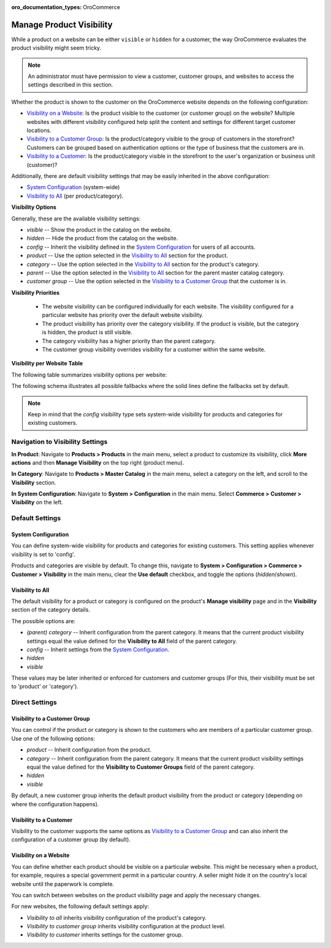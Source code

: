 :oro_documentation_types: OroCommerce

.. _products--product-visibility:

Manage Product Visibility
=========================

.. begin

While a product on a website can be either ``visible`` or ``hidden`` for a customer, the way OroCommerce evaluates the product visibility might seem tricky.

.. note:: An administrator must have permission to view a customer, customer groups, and websites to access the settings described in this section.

Whether the product is shown to the customer on the OroCommerce website depends on the following configuration:

* `Visibility on a Website`_: Is the product visible to the customer (or customer group) on the website? Multiple websites with different visibility configured help split the content and settings for different target customer locations.
* `Visibility to a Customer Group`_: Is the product/category visible to the group of customers in the storefront? Customers can be grouped based on authentication options or the type of business that the customers are in.
* `Visibility to a Customer`_: Is the product/category visible in the storefront to the user's organization or business unit (customer)?

Additionally, there are default visibility settings that may be easily inherited in the above configuration:

* `System Configuration`_ (system-wide)
* `Visibility to All`_ (per product/category).

**Visibility Options**

Generally, these are the available visibility settings:

* *visible* -- Show the product in the catalog on the website.
* *hidden* -- Hide the product from the catalog on the website.
* *config* -- Inherit the visibility defined in the `System Configuration`_ for users of all accounts.
* *product* -- Use the option selected in the `Visibility to All`_ section for the product.
* *category* -- Use the option selected in the `Visibility to All`_ section for the product's category.
* *parent* -- Use the option selected in the `Visibility to All`_ section for the parent master catalog category.
* *customer group* -- Use the option selected in the `Visibility to a Customer Group`_ that the customer is in.

**Visibility Priorities**

 * The website visibility can be configured individually for each website. The visibility configured for a particular website has priority over the default website visibility.

 * The product visibility has priority over the category visibility. If the product is visible, but the category is hidden, the product is still visible.

 * The category visibility has a higher priority than the parent category.

 * The customer group visibility overrides visibility for a customer within the same website.

**Visibility per Website Table**

The following table summarizes visibility options per website:


.. image:: /user/img/products/products/product_visibility/product_visibility.png
   :alt: A table that summarizes visibility options per website

The following schema illustrates all possible fallbacks where the solid lines define the fallbacks set by default.

.. image:: /user/img/products/products/product_visibility/product_visibility_fallbacks.png
   :alt: A schema that illustrates all possible fallbacks

.. note:: Keep in mind that the *config* visibility type sets system-wide visibility for products and categories for existing customers.


Navigation to Visibility Settings
---------------------------------

**In Product**: Navigate to **Products > Products** in the main menu, select a product to customize its visibility, click **More actions** and then **Manage Visibility** on the top right (product menu).

.. image:: /user/img/products/products/product_visibility/ProductManageVisibility.png
   :alt: Navigating to the visibility settings from the product's details page

**In Category**: Navigate to **Products > Master Catalog** in the main menu, select a category on the left, and scroll to the **Visibility** section.

.. image:: /user/img/products/products/product_visibility/CategoryVisibility.png
   :alt: Navigating to the visibility settings from the master catalog category's page

**In System Configuration**: Navigate to **System > Configuration** in the main menu. Select **Commerce > Customer > Visibility** on the left.

.. image:: /user/img/products/products/product_visibility/ConfigVisibility.png
   :alt: Navigating to the visibility settings from the system configuration page

Default Settings
----------------

.. _products--product-visibility--system-configuration:

System Configuration
^^^^^^^^^^^^^^^^^^^^

You can define system-wide visibility for products and categories for existing customers. This setting applies whenever visibility is set to 'config'.

Products and categories are visible by default. To change this, navigate to **System > Configuration > Commerce > Customer > Visibility** in the main menu, clear the **Use default** checkbox, and toggle the options (*hidden*/*shown*).

.. image:: /user/img/products/products/product_visibility/ConfigVisibilityOptions.png
   :alt: View the global visibility settings for products and categories under the system configuration page

Visibility to All
^^^^^^^^^^^^^^^^^

The default visibility for a product or category is configured on the product's **Manage visibility** page and in the **Visibility** section of the category details.

.. image:: /user/img/products/products/product_visibility/ProductVisibilityPage.png
   :alt: View the product Visibility to All settings

The possible options are:

* *(parent) category* -- Inherit configuration from the parent category. It means that the current product visibility settings equal the value defined for the **Visibility to All** field of the parent category.
* *config* -- Inherit settings from the `System Configuration`_.
* *hidden*
* *visible*

These values may be later inherited or enforced for customers and customer groups (For this, their visibility must be set to 'product' or 'category').

Direct Settings
---------------

Visibility to a Customer Group
^^^^^^^^^^^^^^^^^^^^^^^^^^^^^^

You can control if the product or category is shown to the customers who are members of a particular customer group. Use one of the following options:

* *product* -- Inherit configuration from the product.
* *category* -- Inherit configuration from the parent category. It means that the current product visibility settings equal the value defined for the **Visibility to Customer Groups** field of the parent category.
* *hidden*
* *visible*

By default, a new customer group inherits the default product visibility from the product or category (depending on where the configuration happens).

.. image:: /user/img/products/products/product_visibility/VisibilityToCustomerGroupsOptions.png
   :alt: View the product Visibility to Customer Groups settings

Visibility to a Customer
^^^^^^^^^^^^^^^^^^^^^^^^

Visibility to the customer supports the same options as `Visibility to a Customer Group`_ and can also inherit the configuration of a customer group (by default).

.. image:: /user/img/products/products/product_visibility/VisibilityToCustomersOptions.png
   :alt: View the product Visibility to Customers settings

Visibility on a Website
^^^^^^^^^^^^^^^^^^^^^^^

You can define whether each product should be visible on a particular website. This might be necessary when a product, for example, requires a special government permit in a particular country. A seller might hide it on the country's local website until the paperwork is complete.

You can switch between websites on the product visibility page and apply the necessary changes.

.. image:: /user/img/products/products/product_visibility/WebsiteProdVisibility.png
   :alt: View the product visibility settings applied individually per website

For new websites, the following default settings apply:

* *Visibility to all* inherits visibility configuration of the product's category.
* *Visibility to customer group* inherits visibility configuration at the product level.
* *Visibility to customer* inherits settings for the customer group.